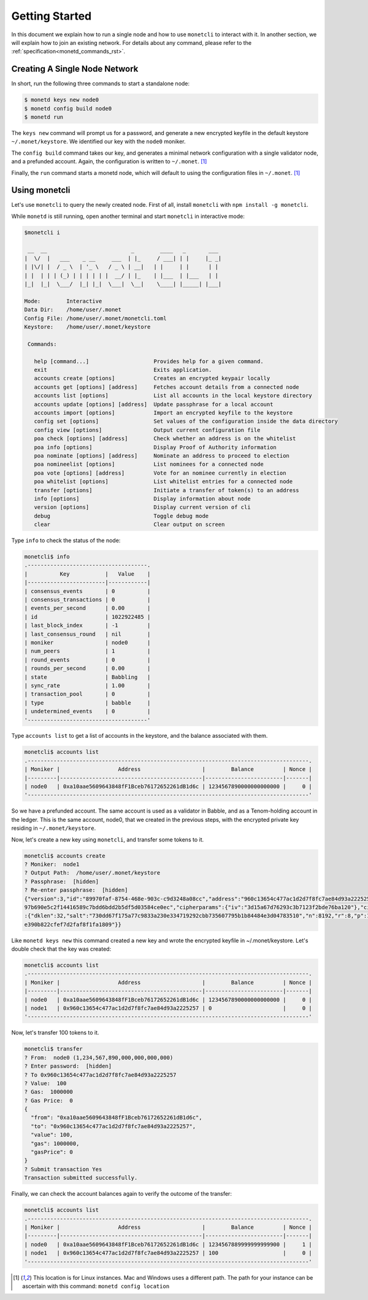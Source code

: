 .. _quickstart_rst:

Getting Started
===============

In this document we explain how to run a single node and how to use
``monetcli`` to interact with it. In another section, we will explain how to
join an existing network. For details about any command, please refer to the
:ref:`specification<monetd_commands_rst>`.

Creating A Single Node Network
------------------------------

In short, run the following three commands to start a standalone node:

.. code::

    $ monetd keys new node0
    $ monetd config build node0
    $ monetd run

The ``keys new`` command will prompt us for a password, and generate a new
encrypted keyfile in the default keystore ``~/.monet/keystore``. We identified
our key with the ``node0`` moniker.

The ``config build`` command takes our key, and generates a minimal network
configuration with a single validator node, and a prefunded account. Again, the
configuration is written to ``~/.monet``. [1]_

Finally, the ``run`` command starts a monetd node, which will default to using
the configuration files in ``~/.monet``. [1]_

Using monetcli
--------------

Let's use ``monetcli`` to query the newly created node. First of all, install
``monetcli`` with ``npm install -g monetcli``.

While ``monetd`` is still running, open another terminal and start ``monetcli``
in interactive mode:

.. code:: bash

    $monetcli i

     __  __                          _        ____   _       ___
    |  \/  |   ___    _ __     ___  | |_     / ___| | |     |_ _|
    | |\/| |  / _ \  | '_ \   / _ \ | __|   | |     | |      | |
    | |  | | | (_) | | | | | |  __/ | |_    | |___  | |___   | |
    |_|  |_|  \___/  |_| |_|  \___|  \__|    \____| |_____| |___|

    Mode:        Interactive
    Data Dir:    /home/user/.monet
    Config File: /home/user/.monet/monetcli.toml
    Keystore:    /home/user/.monet/keystore

     Commands:

       help [command...]                    Provides help for a given command.
       exit                                 Exits application.
       accounts create [options]            Creates an encrypted keypair locally
       accounts get [options] [address]     Fetches account details from a connected node
       accounts list [options]              List all accounts in the local keystore directory
       accounts update [options] [address]  Update passphrase for a local account
       accounts import [options]            Import an encrypted keyfile to the keystore
       config set [options]                 Set values of the configuration inside the data directory
       config view [options]                Output current configuration file
       poa check [options] [address]        Check whether an address is on the whitelist
       poa info [options]                   Display Proof of Authority information
       poa nominate [options] [address]     Nominate an address to proceed to election
       poa nomineelist [options]            List nominees for a connected node
       poa vote [options] [address]         Vote for an nominee currently in election
       poa whitelist [options]              List whitelist entries for a connected node
       transfer [options]                   Initiate a transfer of token(s) to an address
       info [options]                       Display information about node
       version [options]                    Display current version of cli
       debug                                Toggle debug mode
       clear                                Clear output on screen

Type ``info`` to check the status of the node:

.. code::

    monetcli$ info
    .-------------------------------------.
    |          Key           |   Value    |
    |------------------------|------------|
    | consensus_events       | 0          |
    | consensus_transactions | 0          |
    | events_per_second      | 0.00       |
    | id                     | 1022922485 |
    | last_block_index       | -1         |
    | last_consensus_round   | nil        |
    | moniker                | node0      |
    | num_peers              | 1          |
    | round_events           | 0          |
    | rounds_per_second      | 0.00       |
    | state                  | Babbling   |
    | sync_rate              | 1.00       |
    | transaction_pool       | 0          |
    | type                   | babble     |
    | undetermined_events    | 0          |
    '-------------------------------------'

Type ``accounts list`` to get a list of accounts in the keystore, and the
balance associated with them.

.. code::

    monetcli$ accounts list
    .---------------------------------------------------------------------------------------.
    | Moniker |                  Address                   |        Balance         | Nonce |
    |---------|--------------------------------------------|------------------------|-------|
    | node0   | 0xa10aae5609643848fF1Bceb76172652261dB1d6c | 1234567890000000000000 |     0 |
    '---------------------------------------------------------------------------------------'

So we have a prefunded account. The same account is used as a validator in
Babble, and as a Tenom-holding account in the ledger. This is the same account,
node0, that we created in the previous steps, with the encrypted private key
residing in ``~/.monet/keystore``.

Now, let's create a new key using ``monetcli``, and transfer some tokens to it.

.. code:: bash

    monetcli$ accounts create
    ? Moniker:  node1
    ? Output Path:  /home/user/.monet/keystore
    ? Passphrase:  [hidden]
    ? Re-enter passphrase:  [hidden]
    {"version":3,"id":"89970faf-8754-468e-903c-c9d3248a08cc","address":"960c13654c477ac1d2d7f8fc7ae84d93a2225257","crypto":{"ciphertext":"7aac819c1bed442d778
    97b690e5c2f14416589c7bdd6bdd2b5df5d03584ce0ec","cipherparams":{"iv":"3d15a67d76293c3b7123f2bde76ba120"},"cipher":"aes-128-ctr","kdf":"scrypt","kdfparams"
    :{"dklen":32,"salt":"730dd67f175a77c9833a230e334719292cbb735607795b1b84484e3d04783510","n":8192,"r":8,"p":1},"mac":"7535c31c277a698207d278cd1f1df90747463
    e390b822cfef7d2faf8f1fa1809"}}

Like ``monetd keys new`` this command created a new key and wrote the encrypted
keyfile in ~/.monet/keystore. Let's double check that the key was created:

.. code:: bash

    monetcli$ accounts list
    .---------------------------------------------------------------------------------------.
    | Moniker |                  Address                   |        Balance         | Nonce |
    |---------|--------------------------------------------|------------------------|-------|
    | node0   | 0xa10aae5609643848fF1Bceb76172652261dB1d6c | 1234567890000000000000 |     0 |
    | node1   | 0x960c13654c477ac1d2d7f8fc7ae84d93a2225257 | 0                      |     0 |
    '---------------------------------------------------------------------------------------'


Now, let's transfer 100 tokens to it.

.. code:: bash

    monetcli$ transfer
    ? From:  node0 (1,234,567,890,000,000,000,000)
    ? Enter password:  [hidden]
    ? To 0x960c13654c477ac1d2d7f8fc7ae84d93a2225257
    ? Value:  100
    ? Gas:  1000000
    ? Gas Price:  0
    {
      "from": "0xa10aae5609643848fF1Bceb76172652261dB1d6c",
      "to": "0x960c13654c477ac1d2d7f8fc7ae84d93a2225257",
      "value": 100,
      "gas": 1000000,
      "gasPrice": 0
    }
    ? Submit transaction Yes
    Transaction submitted successfully.


Finally, we can check the account balances again to verify the outcome of the
transfer:

.. code:: bash

    monetcli$ accounts list
    .---------------------------------------------------------------------------------------.
    | Moniker |                  Address                   |        Balance         | Nonce |
    |---------|--------------------------------------------|------------------------|-------|
    | node0   | 0xa10aae5609643848fF1Bceb76172652261dB1d6c | 1234567889999999999900 |     1 |
    | node1   | 0x960c13654c477ac1d2d7f8fc7ae84d93a2225257 | 100                    |     0 |
    '---------------------------------------------------------------------------------------'


.. [1] This location is for Linux instances. Mac and Windows uses a different
       path. The path for your instance can be ascertain with this command:
       ``monetd config location``
